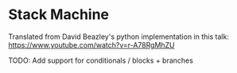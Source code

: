 * Stack Machine

Translated from David Beazley's python implementation in this talk: https://www.youtube.com/watch?v=r-A78RgMhZU

TODO:
Add support for conditionals / blocks + branches

